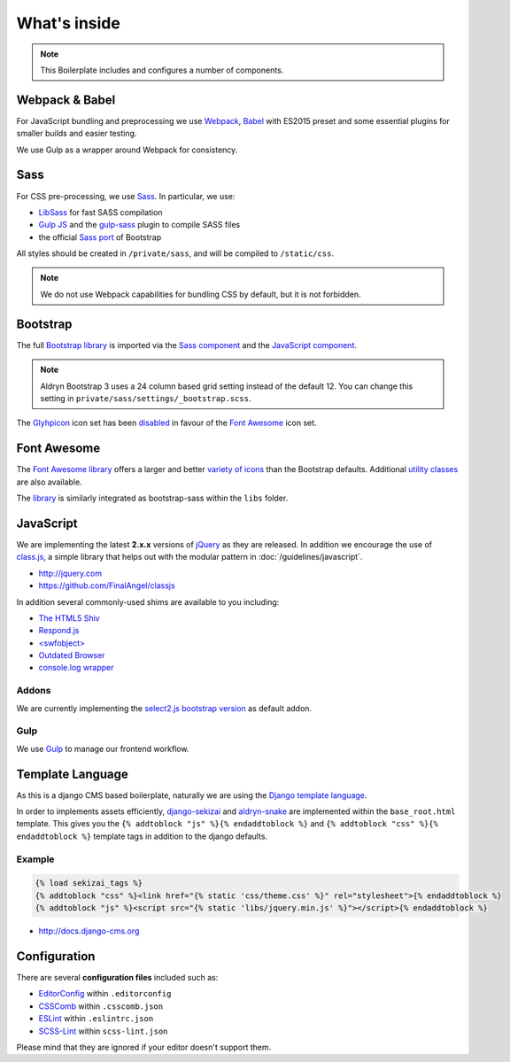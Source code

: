 *************
What's inside
*************

.. note::

    This Boilerplate includes and configures a number of components.


Webpack & Babel
===============

For JavaScript bundling and preprocessing we use `Webpack
<http://webpack.github.io>`_, `Babel <http://babeljs.io>`_ with ES2015 preset
and some essential plugins for smaller builds and easier testing.

We use Gulp as a wrapper around Webpack for consistency.

Sass
====

For CSS pre-processing, we use `Sass <http://sass-lang.com>`_.
In particular, we use:

* `LibSass <http://libsass.org/>`_ for fast SASS compilation
* `Gulp JS <http://gulpjs.com/>`_ and the `gulp-sass
  <https://github.com/dlmanning/gulp-sass>`_ plugin to compile SASS files
* the official `Sass port <https://github.com/twbs/bootstrap-sass>`_ of
  Bootstrap

All styles should be created in ``/private/sass``, and will be compiled to
``/static/css``.

.. Note::

    We do not use Webpack capabilities for bundling CSS by default, but it is
    not forbidden.

Bootstrap
=========

The full `Bootstrap library <http://getbootstrap.com>`_ is imported via the
`Sass component <https://github.com/divio/djangocms-boilerplate-webpack/blob/master/private/sass/libs/_bootstrap.scss>`_
and the `JavaScript component <https://github.com/divio/djangocms-boilerplate-webpack/blob/master/static/js/libs/bootstrap.min.js>`_.

.. note::

    Aldryn Bootstrap 3 uses a 24 column based grid setting instead of the default 12. You can change this setting in ``private/sass/settings/_bootstrap.scss``.


The `Glyhpicon <http://getbootstrap.com/components/#glyphicons>`_ icon set has
been `disabled <https://github.com/divio/djangocms-boilerplate-webpack/blob/master/private/sass/libs/_bootstrap.scss#L14>`_
in favour of the `Font Awesome <http://fortawesome.github.io/Font-Awesome/>`_
icon set.


Font Awesome
============

The `Font Awesome library <http://fortawesome.github.io/Font-Awesome>`_
offers a larger and better
`variety of icons <http://fortawesome.github.io/Font-Awesome/icons/>`_
than the Bootstrap defaults. Additional
`utility classes <http://fortawesome.github.io/Font-Awesome/examples/>`_
are also available.

The `library <https://github.com/divio/djangocms-boilerplate-webpack/blob/master/private/sass/libs/fontawesome/>`_
is similarly integrated as bootstrap-sass within the ``libs`` folder.


JavaScript
==========

We are implementing the latest **2.x.x** versions of
`jQuery <http://jquery.com>`_ as they are released. In addition we encourage
the use of `class.js <https://github.com/FinalAngel/classjs>`_, a simple library
that helps out with the modular pattern in :doc:`/guidelines/javascript`.

- http://jquery.com
- https://github.com/FinalAngel/classjs

In addition several commonly-used shims are available to you including:

- `The HTML5 Shiv <https://github.com/aFarkas/html5shiv>`_
- `Respond.js <https://github.com/scottjehl/Respond>`_
- `<swfobject> <https://code.google.com/p/swfobject>`_
- `Outdated Browser <http://outdatedbrowser.com>`_
- `console.log wrapper <https://developer.chrome.com/devtools/docs/console-api>`_


Addons
------

We are currently implementing the `select2.js bootstrap version
<http://fk.github.io/select2-bootstrap-css/>`_ as default addon.


Gulp
----

We use `Gulp <http://gulpjs.com/>`_ to manage our frontend workflow.


Template Language
=================

As this is a django CMS based boilerplate, naturally we are using the
`Django template language
<https://docs.djangoproject.com/en/dev/topics/templates/>`_.

In order to implements assets efficiently,
`django-sekizai <https://github.com/ojii/django-sekizai>`_ and
`aldryn-snake <https://github.com/aldryn/aldryn-snake>`_ are implemented within
the ``base_root.html`` template. This gives you the
``{% addtoblock "js" %}{% endaddtoblock %}`` and
``{% addtoblock "css" %}{% endaddtoblock %}`` template tags in addition to the
django defaults.


Example
-------

.. code-block:: django

    {% load sekizai_tags %}
    {% addtoblock "css" %}<link href="{% static 'css/theme.css' %}" rel="stylesheet">{% endaddtoblock %}
    {% addtoblock "js" %}<script src="{% static 'libs/jquery.min.js' %}"></script>{% endaddtoblock %}

- http://docs.django-cms.org


Configuration
=============

There are several **configuration files** included such as:

- `EditorConfig <http://editorconfig.org/>`_ within  ``.editorconfig``
- `CSSComb <http://csscomb.com/>`_ within ``.csscomb.json``
- `ESLint <http://eslint.org/>`_ within ``.eslintrc.json``
- `SCSS-Lint <https://github.com/brigade/scss-lint>`_ within ``scss-lint.json``

Please mind that they are ignored if your editor doesn't support them.
